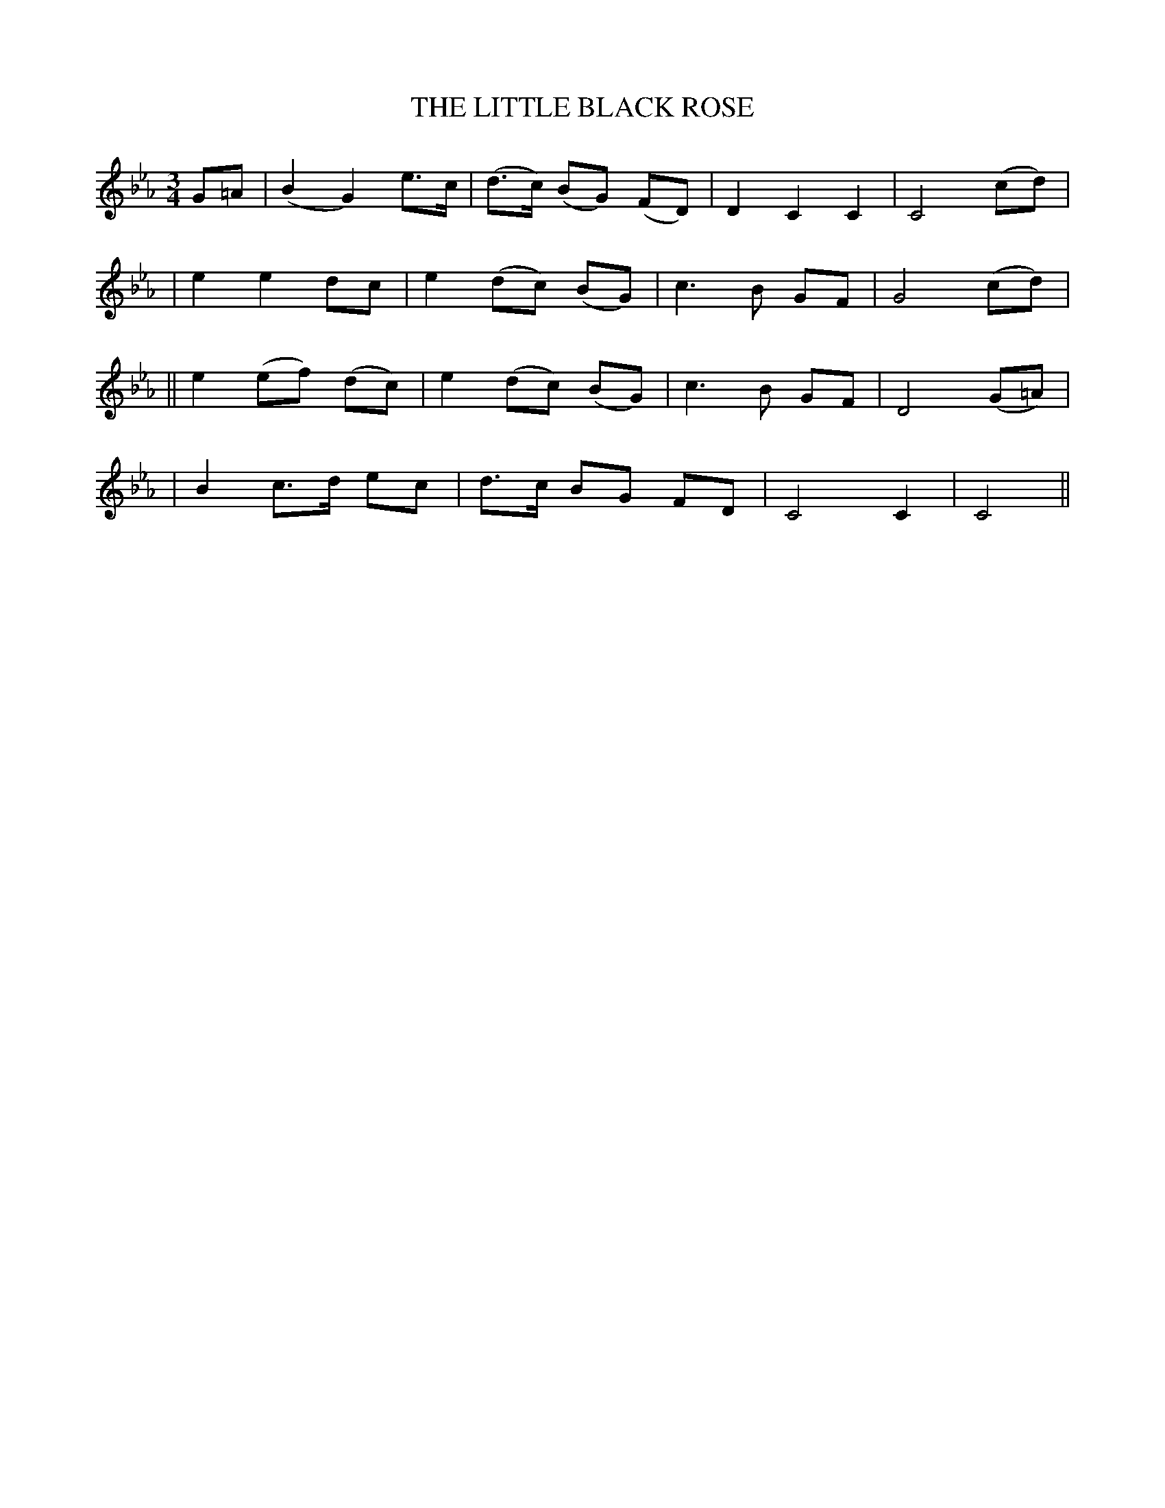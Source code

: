 X: 70
T: THE LITTLE BLACK ROSE
B: O'Neill's 70
M: 3/4
L: 1/8
N: "Tenderly"
N: 1st Setting.
K:Cm
G=A \
| (B2 G2) e>c | (d>c) (BG) (FD) | D2 C2 C2 | C4 (cd) |
| e2 e2 dc | e2 (dc) (BG) | c3 B GF | G4 (cd) |
|| e2 (ef) (dc) | e2 (dc) (BG) | c3 B GF | D4 (G=A) |
| B2 c>d ec | d>c BG FD | C4 C2 | C4 ||
